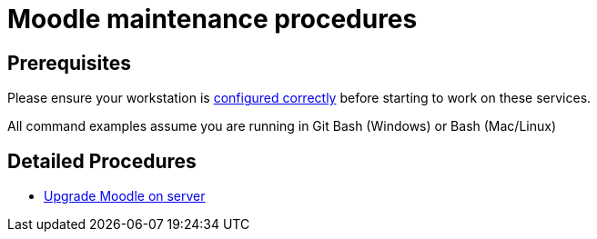 = Moodle maintenance procedures

== Prerequisites

Please ensure your workstation is xref:ROOT:workstation-requirements.adoc[configured correctly] before starting to work on these services.

All command examples assume you are running in Git Bash (Windows) or Bash (Mac/Linux)

== Detailed Procedures

* xref:procedures/moodle-upgrade.adoc[Upgrade Moodle on server]